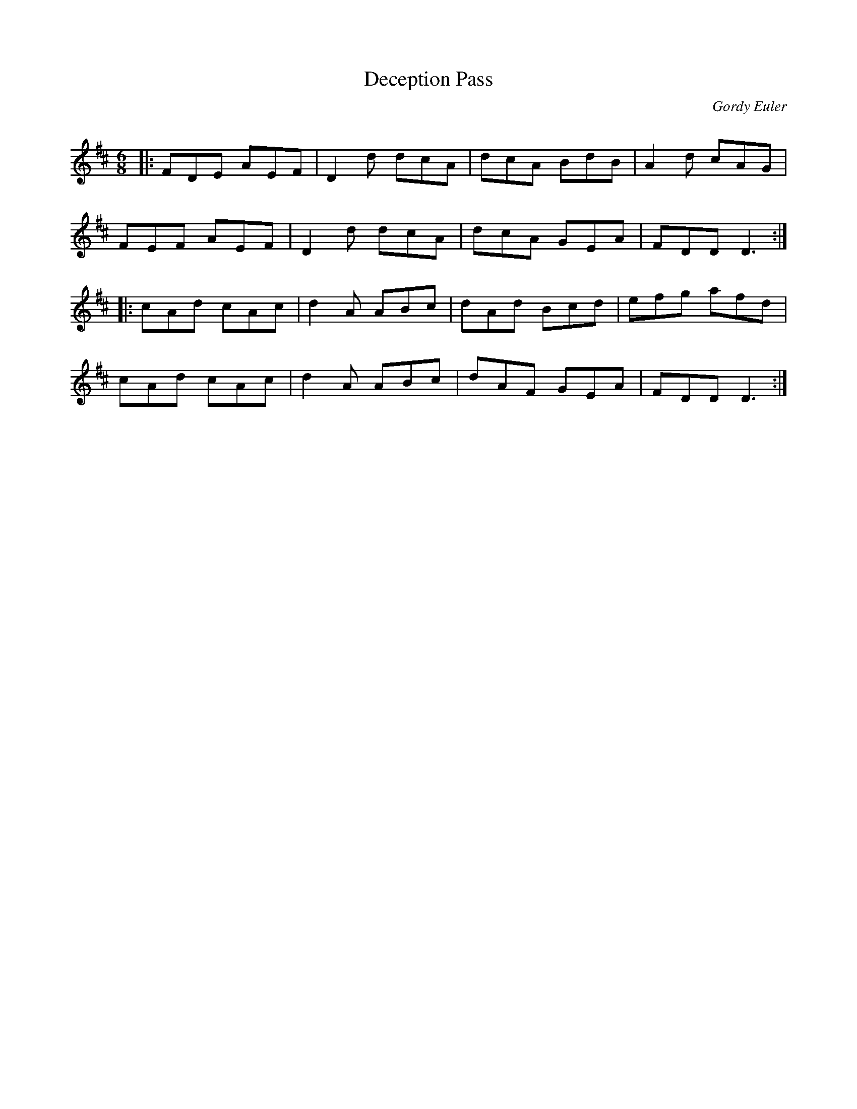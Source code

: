 X:1
T: Deception Pass
C:Gordy Euler
R:Jig
Q: 180
K:D
M:6/8
L:1/16
|:F2D2E2 A2E2F2|D4d2 d2c2A2|d2c2A2 B2d2B2|A4d2 c2A2G2|
F2E2F2 A2E2F2|D4d2 d2c2A2|d2c2A2 G2E2A2|F2D2D2 D6:|
|:c2A2d2 c2A2c2|d4A2 A2B2c2|d2A2d2 B2c2d2|e2f2g2 a2f2d2|
c2A2d2 c2A2c2|d4A2 A2B2c2|d2A2F2 G2E2A2|F2D2D2 D6:|
